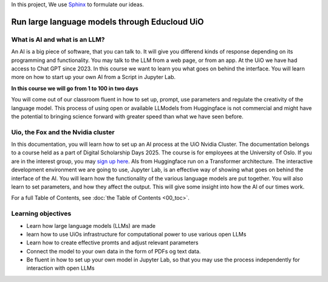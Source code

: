 In this project, We use `Sphinx <https://www.sphinx-doc.org/en/master/usage/restructuredtext/basics.html>`_ to formulate our ideas.

Run large language models through Educloud UiO
=============================================

What is AI and what is an LLM?
------------------------------

An AI is a big piece of software, that you can talk to. It will give you differend kinds of response depending on its programming and functionality. You may talk to the LLM from a web page, or from an app. At the UiO we have had access to Chat GPT since 2023. In this course we want to learn you what goes on behind the interface. You will learn more on how to start up your own AI from a Script in Jupyter Lab.

.. image:: ordsky.png

**In this course we will go from 1 to 100 in two days**

You will come out of our classroom fluent in how to set up, prompt, use parameters and regulate the creativity of the language model. This process of using open or available LLModels from Huggingface is not commercial and might have the potential to bringing science forward with greater speed than what we have seen before.

Uio, the Fox and the Nvidia cluster
-----------------------------------
In this documentation, you will learn how to set up an AI process at the UiO Nvidia Cluster. The documentation belongs to a course held as a part of Digital Scholarship Days 2025. The course is for employees at the University of Oslo. If you are in the interest group, you may `sign up here <https://www.ub.uio.no/english/courses-events/events/dsc/2025/digital-scholarship-days/01-run%20large%20language%20models%20through%20Educloud%20UiO>`_. AIs from Huggingface run on a Transformer architecture. The interactive development environment we are going to use, Jupyter Lab, is an effective way of showing what goes on behind the interface of the AI. You will learn how the functionality of the various language models are put together. You will also learn to set parameters, and how they affect the output. This will give some insight into how the AI of our times work.

.. todo:: 
   Todo 0.1: Språkvask engelsk: spør noen som er flytende i engelsk om hjelp.


.. todo:: 
   Todo 0.2: Legg emneord på alle kapitlene der det mangler.

For a full Table of Contents, see :doc:`the Table of Contents <00_toc>`.

Learning objectives
-------------------
- Learn how large language models (LLMs) are made
- learn how to use UiOs infrastructure for computational power to use various open LLMs
- Learn how to create effective promts and adjust relevant parameters
- Connect the model to your own data in the form of PDFs og text data.
- Be fluent in how to set up your own model in Jupyter Lab, so that you may use the process independently for interaction with open LLMs

